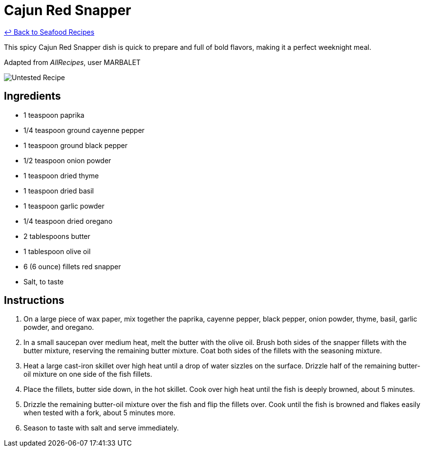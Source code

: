 = Cajun Red Snapper

link:./README.md[&larrhk; Back to Seafood Recipes]

This spicy Cajun Red Snapper dish is quick to prepare and full of bold flavors, making it a perfect weeknight meal.

Adapted from _AllRecipes_, user MARBALET

image::https://badgen.net/badge/untested/recipe/AA4A44[Untested Recipe]

== Ingredients
* 1 teaspoon paprika
* 1/4 teaspoon ground cayenne pepper
* 1 teaspoon ground black pepper
* 1/2 teaspoon onion powder
* 1 teaspoon dried thyme
* 1 teaspoon dried basil
* 1 teaspoon garlic powder
* 1/4 teaspoon dried oregano
* 2 tablespoons butter
* 1 tablespoon olive oil
* 6 (6 ounce) fillets red snapper
* Salt, to taste

== Instructions
. On a large piece of wax paper, mix together the paprika, cayenne pepper, black pepper, onion powder, thyme, basil, garlic powder, and oregano.
. In a small saucepan over medium heat, melt the butter with the olive oil. Brush both sides of the snapper fillets with the butter mixture, reserving the remaining butter mixture. Coat both sides of the fillets with the seasoning mixture.
. Heat a large cast-iron skillet over high heat until a drop of water sizzles on the surface. Drizzle half of the remaining butter-oil mixture on one side of the fish fillets.
. Place the fillets, butter side down, in the hot skillet. Cook over high heat until the fish is deeply browned, about 5 minutes.
. Drizzle the remaining butter-oil mixture over the fish and flip the fillets over. Cook until the fish is browned and flakes easily when tested with a fork, about 5 minutes more.
. Season to taste with salt and serve immediately.